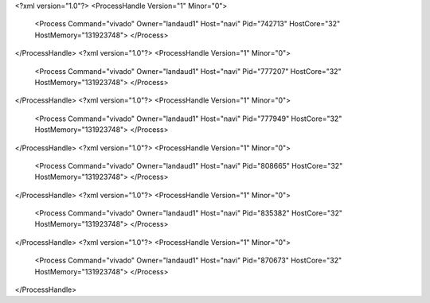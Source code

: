 <?xml version="1.0"?>
<ProcessHandle Version="1" Minor="0">
    <Process Command="vivado" Owner="landaud1" Host="navi" Pid="742713" HostCore="32" HostMemory="131923748">
    </Process>
</ProcessHandle>
<?xml version="1.0"?>
<ProcessHandle Version="1" Minor="0">
    <Process Command="vivado" Owner="landaud1" Host="navi" Pid="777207" HostCore="32" HostMemory="131923748">
    </Process>
</ProcessHandle>
<?xml version="1.0"?>
<ProcessHandle Version="1" Minor="0">
    <Process Command="vivado" Owner="landaud1" Host="navi" Pid="777949" HostCore="32" HostMemory="131923748">
    </Process>
</ProcessHandle>
<?xml version="1.0"?>
<ProcessHandle Version="1" Minor="0">
    <Process Command="vivado" Owner="landaud1" Host="navi" Pid="808665" HostCore="32" HostMemory="131923748">
    </Process>
</ProcessHandle>
<?xml version="1.0"?>
<ProcessHandle Version="1" Minor="0">
    <Process Command="vivado" Owner="landaud1" Host="navi" Pid="835382" HostCore="32" HostMemory="131923748">
    </Process>
</ProcessHandle>
<?xml version="1.0"?>
<ProcessHandle Version="1" Minor="0">
    <Process Command="vivado" Owner="landaud1" Host="navi" Pid="870673" HostCore="32" HostMemory="131923748">
    </Process>
</ProcessHandle>
